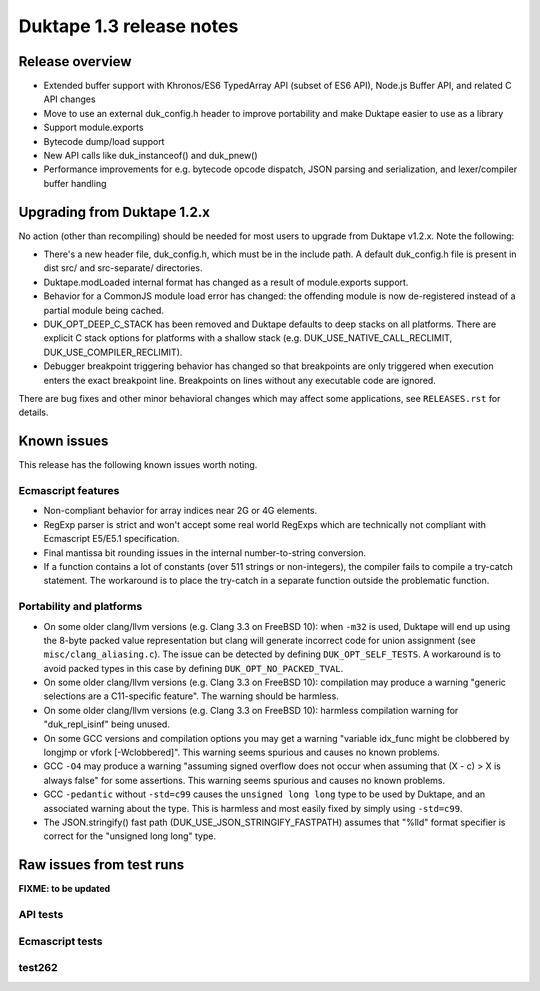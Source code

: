 =========================
Duktape 1.3 release notes
=========================

Release overview
================

* Extended buffer support with Khronos/ES6 TypedArray API (subset of ES6 API),
  Node.js Buffer API, and related C API changes

* Move to use an external duk_config.h header to improve portability and make
  Duktape easier to use as a library

* Support module.exports

* Bytecode dump/load support

* New API calls like duk_instanceof() and duk_pnew()

* Performance improvements for e.g. bytecode opcode dispatch, JSON parsing and
  serialization, and lexer/compiler buffer handling

Upgrading from Duktape 1.2.x
============================

No action (other than recompiling) should be needed for most users to upgrade
from Duktape v1.2.x.  Note the following:

* There's a new header file, duk_config.h, which must be in the include path.
  A default duk_config.h file is present in dist src/ and src-separate/
  directories.

* Duktape.modLoaded internal format has changed as a result of module.exports
  support.

* Behavior for a CommonJS module load error has changed: the offending module
  is now de-registered instead of a partial module being cached.

* DUK_OPT_DEEP_C_STACK has been removed and Duktape defaults to deep stacks on
  all platforms.  There are explicit C stack options for platforms with a
  shallow stack (e.g. DUK_USE_NATIVE_CALL_RECLIMIT, DUK_USE_COMPILER_RECLIMIT).

* Debugger breakpoint triggering behavior has changed so that breakpoints are
  only triggered when execution enters the exact breakpoint line.  Breakpoints
  on lines without any executable code are ignored.

There are bug fixes and other minor behavioral changes which may affect some
applications, see ``RELEASES.rst`` for details.

Known issues
============

This release has the following known issues worth noting.

Ecmascript features
-------------------

* Non-compliant behavior for array indices near 2G or 4G elements.

* RegExp parser is strict and won't accept some real world RegExps which
  are technically not compliant with Ecmascript E5/E5.1 specification.

* Final mantissa bit rounding issues in the internal number-to-string
  conversion.

* If a function contains a lot of constants (over 511 strings or non-integers),
  the compiler fails to compile a try-catch statement.  The workaround is to
  place the try-catch in a separate function outside the problematic function.

Portability and platforms
-------------------------

* On some older clang/llvm versions (e.g. Clang 3.3 on FreeBSD 10):
  when ``-m32`` is used, Duktape will end up using the 8-byte packed value
  representation but clang will generate incorrect code for union assignment
  (see ``misc/clang_aliasing.c``).  The issue can be detected by defining
  ``DUK_OPT_SELF_TESTS``.  A workaround is to avoid packed types in this
  case by defining ``DUK_OPT_NO_PACKED_TVAL``.

* On some older clang/llvm versions (e.g. Clang 3.3 on FreeBSD 10):
  compilation may produce a warning "generic selections are a C11-specific
  feature".  The warning should be harmless.

* On some older clang/llvm versions (e.g. Clang 3.3 on FreeBSD 10):
  harmless compilation warning for "duk_repl_isinf" being unused.

* On some GCC versions and compilation options you may get a warning
  "variable idx_func might be clobbered by longjmp or vfork [-Wclobbered]".
  This warning seems spurious and causes no known problems.

* GCC ``-O4`` may produce a warning "assuming signed overflow does not occur
  when assuming that (X - c) > X is always false" for some assertions.  This
  warning seems spurious and causes no known problems.

* GCC ``-pedantic`` without ``-std=c99`` causes the ``unsigned long long``
  type to be used by Duktape, and an associated warning about the type.
  This is harmless and most easily fixed by simply using ``-std=c99``.

* The JSON.stringify() fast path (DUK_USE_JSON_STRINGIFY_FASTPATH) assumes
  that "%lld" format specifier is correct for the "unsigned long long" type.

Raw issues from test runs
=========================

**FIXME: to be updated**

API tests
---------

Ecmascript tests
----------------

test262
-------
